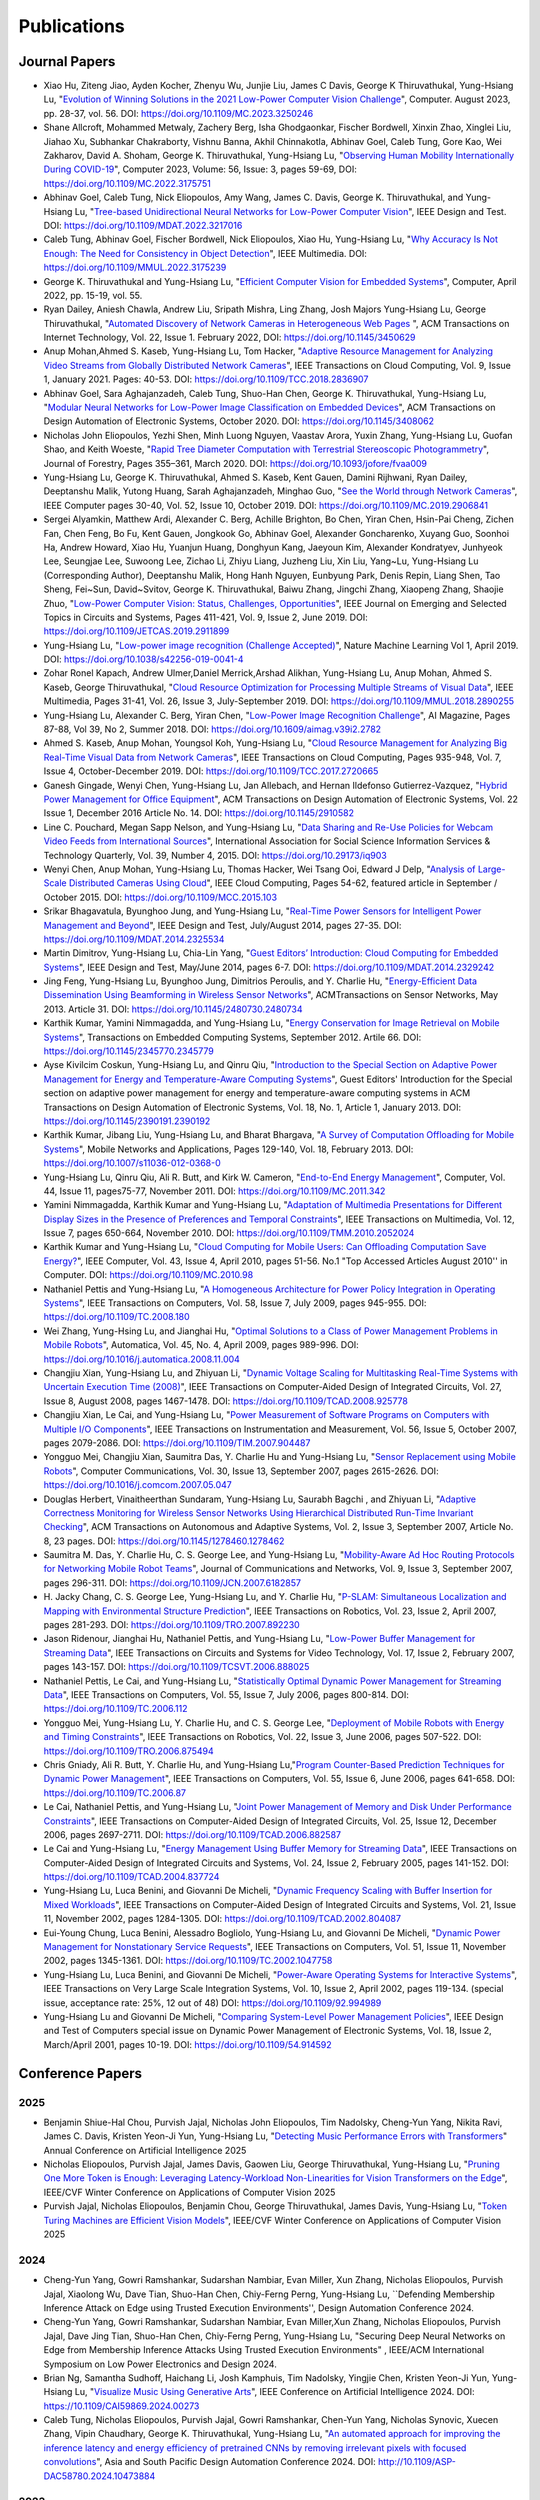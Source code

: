 Publications
============

Journal Papers
--------------

- Xiao Hu, Ziteng Jiao, Ayden Kocher, Zhenyu Wu, Junjie Liu, James C
  Davis, George K Thiruvathukal, Yung-Hsiang Lu, "`Evolution of
  Winning Solutions in the 2021 Low-Power Computer Vision Challenge
  <https://www.computer.org/csdl/magazine/co/2023/08/10206066/1PlcMZdnR72>`_",
  Computer. August 2023, pp. 28-37, vol. 56. DOI:
  https://doi.org/10.1109/MC.2023.3250246

- Shane Allcroft, Mohammed Metwaly, Zachery Berg, Isha Ghodgaonkar,
  Fischer Bordwell, Xinxin Zhao, Xinglei Liu, Jiahao Xu, Subhankar
  Chakraborty, Vishnu Banna, Akhil Chinnakotla, Abhinav Goel, Caleb
  Tung, Gore Kao, Wei Zakharov, David A. Shoham,
  George K. Thiruvathukal, Yung-Hsiang Lu, "`Observing Human Mobility
  Internationally During COVID-19
  <https://ieeexplore.ieee.org/document/10058769>`_", Computer 2023,
  Volume: 56, Issue: 3, pages 59-69, DOI:
  https://doi.org/10.1109/MC.2022.3175751

- Abhinav Goel, Caleb Tung, Nick Eliopoulos, Amy Wang, James C. Davis,
  George K. Thiruvathukal, and Yung-Hsiang Lu, "`Tree-based
  Unidirectional Neural Networks for Low-Power Computer Vision
  <https://ieeexplore.ieee.org/document/9935301>`_", IEEE
  Design and Test. DOI: https://doi.org/10.1109/MDAT.2022.3217016

- Caleb Tung, Abhinav Goel, Fischer Bordwell, Nick Eliopoulos, Xiao
  Hu, Yung-Hsiang Lu, "`Why Accuracy Is Not Enough: The Need for
  Consistency in Object Detection
  <https://ieeexplore.ieee.org/document/9778276>`_", IEEE Multimedia.
  DOI: https://doi.org/10.1109/MMUL.2022.3175239

- George K. Thiruvathukal and Yung-Hsiang Lu, "`Efficient Computer
  Vision for Embedded Systems
  <https://www.computer.org/csdl/magazine/co/2022/04/09755195/1Cubx6Twc5G>`_",
  Computer, April 2022, pp. 15-19, vol. 55.

- Ryan Dailey, Aniesh Chawla, Andrew Liu, Sripath Mishra, Ling Zhang,
  Josh Majors Yung-Hsiang Lu, George Thiruvathukal, "`Automated
  Discovery of Network Cameras in Heterogeneous Web Pages
  <https://dl.acm.org/doi/10.1145/3450629>`_ ", ACM Transactions on
  Internet Technology, Vol. 22, Issue 1. February 2022, DOI:
  https://doi.org/10.1145/3450629

- Anup Mohan,Ahmed S. Kaseb, Yung-Hsiang Lu, Tom Hacker, "`Adaptive
  Resource Management for Analyzing Video Streams from Globally
  Distributed Network Cameras
  <https://ieeexplore.ieee.org/document/8359122>`_", IEEE Transactions
  on Cloud Computing, Vol. 9, Issue 1, January 2021. Pages:
  40-53. DOI: https://doi.org/10.1109/TCC.2018.2836907

- Abhinav Goel, Sara Aghajanzadeh, Caleb Tung, Shuo-Han Chen,
  George K. Thiruvathukal, Yung-Hsiang Lu, "`Modular Neural Networks
  for Low-Power Image Classification on Embedded Devices
  <https://dl.acm.org/doi/abs/10.1145/3408062>`_", ACM Transactions on
  Design Automation of Electronic Systems, October 2020. DOI:
  https://doi.org/10.1145/3408062
    
- Nicholas John Eliopoulos, Yezhi Shen, Minh Luong Nguyen, Vaastav
  Arora, Yuxin Zhang, Yung-Hsiang Lu, Guofan Shao, and Keith Woeste,
  "`Rapid Tree Diameter Computation with Terrestrial Stereoscopic
  Photogrammetry
  <https://academic.oup.com/jof/article-abstract/118/4/355/5811312?redirectedFrom=fulltext>`_",
  Journal of Forestry, Pages 355–361, March 2020. DOI:
  https://doi.org/10.1093/jofore/fvaa009

- Yung-Hsiang Lu, George K. Thiruvathukal, Ahmed S. Kaseb, Kent Gauen,
  Damini Rijhwani, Ryan Dailey, Deeptanshu Malik, Yutong Huang, Sarah
  Aghajanzadeh, Minghao Guo, "`See the World through Network Cameras
  <https://www.computer.org/csdl/magazine/co/2019/10/08848161/1dAq0gqBbP2>`_",
  IEEE Computer pages 30-40, Vol. 52, Issue 10, October 2019. DOI:
  https://doi.org/10.1109/MC.2019.2906841

- Sergei Alyamkin, Matthew Ardi, Alexander C. Berg, Achille Brighton,
  Bo Chen, Yiran Chen, Hsin-Pai Cheng, Zichen Fan, Chen Feng, Bo Fu,
  Kent Gauen, Jongkook Go, Abhinav Goel, Alexander Goncharenko, Xuyang
  Guo, Soonhoi Ha, Andrew Howard, Xiao Hu, Yuanjun Huang, Donghyun
  Kang, Jaeyoun Kim, Alexander Kondratyev, Junhyeok Lee, Seungjae Lee,
  Suwoong Lee, Zichao Li, Zhiyu Liang, Juzheng Liu, Xin Liu, Yang~Lu,
  Yung-Hsiang Lu (Corresponding Author), Deeptanshu Malik, Hong Hanh
  Nguyen, Eunbyung Park, Denis Repin, Liang Shen, Tao Sheng, Fei~Sun,
  David~Svitov, George K. Thiruvathukal, Baiwu Zhang, Jingchi Zhang,
  Xiaopeng Zhang, Shaojie Zhuo, "`Low-Power Computer Vision: Status,
  Challenges, Opportunities
  <https://ieeexplore.ieee.org/document/8693826>`_", IEEE Journal on
  Emerging and Selected Topics in Circuits and Systems, Pages 411-421,
  Vol. 9, Issue 2, June 2019. DOI:
  https://doi.org/10.1109/JETCAS.2019.2911899

- Yung-Hsiang Lu, "`Low-power image recognition (Challenge Accepted)
  <https://www.nature.com/articles/s42256-019-0041-4>`_", Nature
  Machine Learning Vol 1, April 2019. DOI:
  https://doi.org/10.1038/s42256-019-0041-4

- Zohar Ronel Kapach, Andrew Ulmer,Daniel Merrick,Arshad Alikhan,
  Yung-Hsiang Lu, Anup Mohan, Ahmed S. Kaseb, George Thiruvathukal,
  "`Cloud Resource Optimization for Processing Multiple Streams of
  Visual Data <https://ieeexplore.ieee.org/document/8594612>`_", IEEE
  Multimedia, Pages 31-41, Vol. 26, Issue 3, July-September 2019.
  DOI: https://doi.org/10.1109/MMUL.2018.2890255

- Yung-Hsiang Lu, Alexander C. Berg, Yiran Chen, "`Low-Power Image
  Recognition Challenge
  <https://ojs.aaai.org//index.php/aimagazine/article/view/2782>`_",
  AI Magazine, Pages 87-88, Vol 39, No 2, Summer 2018. DOI:
  https://doi.org/10.1609/aimag.v39i2.2782

- Ahmed S. Kaseb, Anup Mohan, Youngsol Koh, Yung-Hsiang Lu, "`Cloud
  Resource Management for Analyzing Big Real-Time Visual Data from
  Network Cameras <https://ieeexplore.ieee.org/document/7959647>`_",
  IEEE Transactions on Cloud Computing, Pages 935-948, Vol. 7, Issue
  4, October-December 2019. DOI:
  https://doi.org/10.1109/TCC.2017.2720665

- Ganesh Gingade, Wenyi Chen, Yung-Hsiang Lu, Jan Allebach, and Hernan
  Ildefonso Gutierrez-Vazquez, "`Hybrid Power Management for Office
  Equipment <https://dl.acm.org/doi/abs/10.1145/2910582>`_", ACM
  Transactions on Design Automation of Electronic Systems, Vol. 22
  Issue 1, December 2016 Article No. 14. DOI: https://doi.org/10.1145/2910582

- Line C. Pouchard, Megan Sapp Nelson, and Yung-Hsiang Lu, "`Data
  Sharing and Re-Use Policies for Webcam Video Feeds from
  International Sources
  <https://iassistquarterly.com/index.php/iassist/article/view/903>`_",
  International Association for Social Science Information Services &
  Technology Quarterly, Vol. 39, Number 4, 2015. DOI:
  https://doi.org/10.29173/iq903

- Wenyi Chen, Anup Mohan, Yung-Hsiang Lu, Thomas Hacker, Wei Tsang
  Ooi, Edward J Delp, "`Analysis of Large-Scale Distributed Cameras
  Using Cloud <https://ieeexplore.ieee.org/document/7331200>`_", IEEE
  Cloud Computing, Pages 54-62, featured article in September / October 2015.
  DOI: https://doi.org/10.1109/MCC.2015.103

- Srikar Bhagavatula, Byunghoo Jung, and Yung-Hsiang Lu, "`Real-Time
  Power Sensors for Intelligent Power Management and Beyond
  <https://ieeexplore.ieee.org/document/6818363>`_", IEEE Design and
  Test, July/August 2014, pages 27-35. DOI:
  https://doi.org/10.1109/MDAT.2014.2325534

- Martin Dimitrov, Yung-Hsiang Lu, Chia-Lin Yang, "`Guest Editors’
  Introduction: Cloud Computing for Embedded Systems
  <https://www.computer.org/csdl/magazine/dt/2014/03/06862957/13rRUIM2VxM>`_",
  IEEE Design and Test, May/June 2014, pages 6-7.  DOI:
  https://doi.org/10.1109/MDAT.2014.2329242
  
- Jing Feng, Yung-Hsiang Lu, Byunghoo Jung, Dimitrios Peroulis,
  and Y. Charlie Hu, "`Energy-Efficient Data Dissemination Using
  Beamforming in Wireless Sensor Networks
  <https://dl.acm.org/doi/10.1145/2480730.2480734>`_", ACMTransactions
  on Sensor Networks, May 2013. Article 31.  DOI:
  https://doi.org/10.1145/2480730.2480734

- Karthik Kumar, Yamini Nimmagadda, and Yung-Hsiang Lu, "`Energy
  Conservation for Image Retrieval on Mobile Systems
  <https://dl.acm.org/doi/10.1145/2345770.2345779>`_", Transactions on
  Embedded Computing Systems, September 2012. Artile 66.  DOI:
  https://doi.org/10.1145/2345770.2345779

- Ayse Kivilcim Coskun, Yung-Hsiang Lu, and Qinru Qiu, "`Introduction
  to the Special Section on Adaptive Power Management for Energy and
  Temperature-Aware Computing Systems
  <https://dl.acm.org/doi/10.1145/2390191.2390192>`_", Guest Editors'
  Introduction for the Special section on adaptive power management
  for energy and temperature-aware computing systems in ACM
  Transactions on Design Automation of Electronic Systems, Vol. 18,
  No.  1, Article 1, January 2013. DOI:
  https://doi.org/10.1145/2390191.2390192
  
- Karthik Kumar, Jibang Liu, Yung-Hsiang Lu, and Bharat Bhargava, "`A
  Survey of Computation Offloading for Mobile Systems
  <https://link.springer.com/article/10.1007/s11036-012-0368-0>`_",
  Mobile Networks and Applications, Pages 129-140, Vol. 18,
  February 2013. DOI: https://doi.org/10.1007/s11036-012-0368-0

- Yung-Hsiang Lu, Qinru Qiu, Ali R. Butt, and Kirk W. Cameron,
  "`End-to-End Energy Management
  <https://ieeexplore.ieee.org/document/6072567>`_", Computer,
  Vol. 44, Issue 11, pages75-77, November 2011. DOI:
  https://doi.org/10.1109/MC.2011.342

- Yamini Nimmagadda, Karthik Kumar and Yung-Hsiang Lu, "`Adaptation of
  Multimedia Presentations for Different Display Sizes in the Presence
  of Preferences and Temporal Constraints
  <https://ieeexplore.ieee.org/document/5482154>`_", IEEE Transactions
  on Multimedia, Vol. 12, Issue 7, pages 650-664, November 2010.
  DOI: https://doi.org/10.1109/TMM.2010.2052024

- Karthik Kumar and Yung-Hsiang Lu, "`Cloud Computing for Mobile
  Users: Can Offloading Computation Save Energy?
  <https://ieeexplore.ieee.org/document/5445167>`_", IEEE Computer,
  Vol. 43, Issue 4, April 2010, pages 51-56.  No.1 "Top Accessed
  Articles August 2010'' in Computer. DOI:
  https://doi.org/10.1109/MC.2010.98

- Nathaniel Pettis and Yung-Hsiang Lu, "`A Homogeneous Architecture
  for Power Policy Integration in Operating Systems
  <https://ieeexplore.ieee.org/document/4633348>`_", IEEE Transactions
  on Computers, Vol. 58, Issue 7, July 2009, pages 945-955.
  DOI: https://doi.org/10.1109/TC.2008.180

- Wei Zhang, Yung-Hsing Lu, and Jianghai Hu, "`Optimal Solutions to a
  Class of Power Management Problems in Mobile Robots
  <https://www.sciencedirect.com/science/article/pii/S0005109808005463>`_",
  Automatica, Vol. 45, No. 4, April 2009, pages
  989-996. DOI: https://doi.org/10.1016/j.automatica.2008.11.004

- Changjiu Xian, Yung-Hsiang Lu, and Zhiyuan Li, "`Dynamic Voltage
  Scaling for Multitasking Real-Time Systems with Uncertain Execution
  Time (2008) <https://ieeexplore.ieee.org/document/4527112>`_", IEEE
  Transactions on Computer-Aided Design of Integrated Circuits,
  Vol. 27, Issue 8, August 2008, pages 1467-1478. DOI:
  https://doi.org/10.1109/TCAD.2008.925778

- Changjiu Xian, Le Cai, and Yung-Hsiang Lu, "`Power Measurement of
  Software Programs on Computers with Multiple I/O Components
  <https://ieeexplore.ieee.org/document/4303453>`_", IEEE Transactions
  on Instrumentation and Measurement, Vol. 56, Issue 5, October 2007,
  pages 2079-2086. DOI: https://doi.org/10.1109/TIM.2007.904487

- Yongguo Mei, Changjiu Xian, Saumitra Das, Y. Charlie Hu and
  Yung-Hsiang Lu, "`Sensor Replacement using Mobile Robots
  <https://www.sciencedirect.com/science/article/pii/S0140366407002460>`_",
  Computer Communications, Vol. 30, Issue 13, September 2007, pages
  2615-2626. DOI: https://doi.org/10.1016/j.comcom.2007.05.047

- Douglas Herbert, Vinaitheerthan Sundaram, Yung-Hsiang Lu, Saurabh
  Bagchi , and Zhiyuan Li, "`Adaptive Correctness Monitoring for
  Wireless Sensor Networks Using Hierarchical Distributed Run-Time
  Invariant Checking
  <https://dl.acm.org/doi/10.1145/1278460.1278462>`_", ACM
  Transactions on Autonomous and Adaptive Systems, Vol. 2, Issue 3,
  September 2007, Article No. 8, 23 pages.  DOI:
  https://doi.org/10.1145/1278460.1278462

- Saumitra M. Das, Y. Charlie Hu, C. S. George Lee, and Yung-Hsiang
  Lu, "`Mobility-Aware Ad Hoc Routing Protocols for Networking Mobile
  Robot Teams <https://ieeexplore.ieee.org/document/6182857>`_",
  Journal of Communications and Networks, Vol. 9, Issue 3, September
  2007, pages 296-311. DOI: https://doi.org/10.1109/JCN.2007.6182857

- H. Jacky Chang, C. S. George Lee, Yung-Hsiang Lu, and Y. Charlie Hu,
  "`P-SLAM: Simultaneous Localization and Mapping with Environmental
  Structure Prediction
  <https://ieeexplore.ieee.org/document/4154821>`_", IEEE Transactions
  on Robotics, Vol. 23, Issue 2, April 2007, pages 281-293.  DOI:
  https://doi.org/10.1109/TRO.2007.892230
     
- Jason Ridenour, Jianghai Hu, Nathaniel Pettis, and Yung-Hsiang Lu,
  "`Low-Power Buffer Management for Streaming Data
  <https://ieeexplore.ieee.org/document/4079663>`_", IEEE Transactions
  on Circuits and Systems for Video Technology, Vol. 17, Issue 2,
  February 2007, pages 143-157. DOI:
  https://doi.org/10.1109/TCSVT.2006.888025

- Nathaniel Pettis, Le Cai, and Yung-Hsiang Lu, "`Statistically
  Optimal Dynamic Power Management for Streaming Data
  <https://ieeexplore.ieee.org/document/1637397>`_", IEEE Transactions
  on Computers, Vol. 55, Issue 7, July 2006, pages 800-814.
  DOI: https://doi.org/10.1109/TC.2006.112

- Yongguo Mei, Yung-Hsiang Lu, Y. Charlie Hu, and C. S. George Lee,
  "`Deployment of Mobile Robots with Energy and Timing Constraints
  <https://ieeexplore.ieee.org/document/1638342>`_", IEEE Transactions
  on Robotics, Vol. 22, Issue 3, June 2006, pages 507-522.  DOI:
  https://doi.org/10.1109/TRO.2006.875494
  
- Chris Gniady, Ali R. Butt, Y. Charlie Hu, and Yung-Hsiang
  Lu,"`Program Counter-Based Prediction Techniques for Dynamic Power
  Management <https://ieeexplore.ieee.org/document/1628954>`_", IEEE
  Transactions on Computers, Vol. 55, Issue 6, June 2006, pages
  641-658. DOI: https://doi.org/10.1109/TC.2006.87

- Le Cai, Nathaniel Pettis, and Yung-Hsiang Lu, "`Joint Power
  Management of Memory and Disk Under Performance Constraints
  <https://ieeexplore.ieee.org/document/4014538>`_", IEEE Transactions
  on Computer-Aided Design of Integrated Circuits, Vol. 25, Issue 12,
  December 2006, pages 2697-2711. DOI:
  https://doi.org/10.1109/TCAD.2006.882587

- Le Cai and Yung-Hsiang Lu, "`Energy Management Using Buffer Memory
  for Streaming Data
  <https://ieeexplore.ieee.org/document/1386373>`_", IEEE Transactions
  on Computer-Aided Design of Integrated Circuits and Systems,
  Vol. 24, Issue 2, February 2005, pages 141-152. DOI:
  https://doi.org/10.1109/TCAD.2004.837724

- Yung-Hsiang Lu, Luca Benini, and Giovanni De Micheli, "`Dynamic
  Frequency Scaling with Buffer Insertion for Mixed Workloads
  <https://ieeexplore.ieee.org/document/1047048>`_", IEEE Transactions
  on Computer-Aided Design of Integrated Circuits and Systems,
  Vol. 21, Issue 11, November 2002, pages 1284-1305.  DOI:
  https://doi.org/10.1109/TCAD.2002.804087

- Eui-Young Chung, Luca Benini, Alessadro Bogliolo, Yung-Hsiang Lu,
  and Giovanni De Micheli, "`Dynamic Power Management for
  Nonstationary Service Requests
  <https://ieeexplore.ieee.org/document/1047758>`_", IEEE Transactions
  on Computers, Vol. 51, Issue 11, November 2002, pages 1345-1361.
  DOI: https://doi.org/10.1109/TC.2002.1047758

- Yung-Hsiang Lu, Luca Benini, and Giovanni De Micheli, "`Power-Aware
  Operating Systems for Interactive Systems
  <https://ieeexplore.ieee.org/document/994989>`_", IEEE Transactions
  on Very Large Scale Integration Systems, Vol. 10, Issue 2, April
  2002, pages 119-134. (special issue, acceptance rate: 25%, 12 out
  of 48) DOI: https://doi.org/10.1109/92.994989

- Yung-Hsiang Lu and Giovanni De Micheli, "`Comparing System-Level
  Power Management Policies
  <https://ieeexplore.ieee.org/document/914592>`_", IEEE Design and
  Test of Computers special issue on Dynamic Power Management of
  Electronic Systems, Vol. 18, Issue 2, March/April 2001, pages 10-19.
  DOI: https://doi.org/10.1109/54.914592


Conference Papers
-----------------

2025
^^^^

- Benjamin Shiue-Hal Chou, Purvish Jajal, Nicholas John Eliopoulos,
  Tim Nadolsky, Cheng-Yun Yang, Nikita Ravi, James C. Davis, Kristen
  Yeon-Ji Yun, Yung-Hsiang Lu, "`Detecting Music Performance Errors
  with Transformers
  <https://ojs.aaai.org/index.php/AAAI/article/view/34539/36694>`_"
  Annual Conference on Artificial Intelligence 2025

- Nicholas Eliopoulos, Purvish Jajal, James Davis, Gaowen Liu, George
  Thiruvathukal, Yung-Hsiang Lu, "`Pruning One More Token is Enough:
  Leveraging Latency-Workload Non-Linearities for Vision Transformers
  on the Edge
  <https://openaccess.thecvf.com/content/WACV2025/papers/Eliopoulos_Pruning_One_More_Token_is_Enough_Leveraging_Latency-Workload_Non-Linearities_for_WACV_2025_paper.pdf>`_",
  IEEE/CVF Winter Conference on Applications of Computer Vision 2025

- Purvish Jajal, Nicholas Eliopoulos, Benjamin Chou, George
  Thiruvathukal, James Davis, Yung-Hsiang Lu, "`Token Turing Machines
  are Efficient Vision Models
  <https://openaccess.thecvf.com/content/WACV2025/html/Jajal_Token_Turing_Machines_are_Efficient_Vision_Models_WACV_2025_paper.html>`_",
  IEEE/CVF Winter Conference on Applications of Computer Vision 2025

2024
^^^^

- Cheng-Yun Yang, Gowri Ramshankar, Sudarshan Nambiar, Evan Miller,
  Xun Zhang, Nicholas Eliopoulos, Purvish Jajal, Xiaolong Wu, Dave
  Tian, Shuo-Han Chen, Chiy-Ferng Perng, Yung-Hsiang Lu, ``Defending
  Membership Inference Attack on Edge using Trusted Execution
  Environments'', Design Automation Conference 2024.
  
- Cheng-Yun Yang, Gowri Ramshankar, Sudarshan Nambiar, Evan Miller,Xun
  Zhang, Nicholas Eliopoulos, Purvish Jajal, Dave Jing Tian, Shuo-Han
  Chen, Chiy-Ferng Perng, Yung-Hsiang Lu, "Securing Deep Neural
  Networks on Edge from Membership Inference Attacks Using Trusted
  Execution Environments" , IEEE/ACM International Symposium on Low
  Power Electronics and Design 2024.

- Brian Ng, Samantha Sudhoff, Haichang Li, Josh Kamphuis, Tim
  Nadolsky, Yingjie Chen, Kristen Yeon-Ji Yun, Yung-Hsiang Lu, "`Visualize
  Music Using Generative Arts
  <https://ieeexplore.ieee.org/document/10605337>`_", IEEE Conference
  on Artificial Intelligence 2024. DOI:
  https://10.1109/CAI59869.2024.00273

- Caleb Tung, Nicholas Eliopoulos, Purvish Jajal, Gowri Ramshankar,
  Chen-Yun Yang, Nicholas Synovic, Xuecen Zhang, Vipin Chaudhary,
  George K. Thiruvathukal, Yung-Hsiang Lu, "`An automated approach for
  improving the inference latency and energy efficiency of pretrained
  CNNs by removing irrelevant pixels with focused convolutions
  <https://ieeexplore.ieee.org/document/10473884>`_", Asia and South
  Pacific Design Automation Conference 2024. DOI:
  http://10.1109/ASP-DAC58780.2024.10473884

2023
^^^^

- Nick John Eliopoulos, Yung-Hsiang Lu, "`Lightning Talk 6: Bringing Together Foundation Models and Edge Devices <https://ieeexplore.ieee.org/document/10247694>`_",  
  ACM/IEEE Design Automation Conference 2023. DOI: https://doi.org/10.1109/DAC56929.2023.10247694


2022
^^^^

- Abhinav Goel, Caleb Tung, Nick Eliopoulos, Xiao Hu, George
  Thiruvathukal, James Davis, Yung-Hsiang Lu, "`Directed Acyclic
  Graph-based Neural Networks for Tunable Low-Power Computer Vision
  <https://dl.acm.org/doi/10.1145/3531437.3539723>`_", ACM/IEEE
  International Symposium on Low Power Electronics and Design
  2022. DOI: https://doi.org/10.1145/3531437.3539723

- Caleb Tung, Abhinav Goel, Xiao Hu, Emmanuel Amobi, George
  Thiruvathukal, Vipin Chaudhary, Yung-Hsiang Lu, "`Irrelevant Pixels
  are Everywhere: Find and Exclude Them for More Efficient Computer
  Vision <https://ieeexplore.ieee.org/document/9870012>`_", Artificial
  Intelligence Circuits and Systems 2022.
  DOI: https://doi.org/10.1109/AICAS54282.2022.9870012

- Abhinav Goel, Caleb Tung, Xiao Hu, George Thiruvathukal, James
  Davis, Yung-Hsiang Lu, "`Efficient Computer Vision on Edge Devices
  with Pipeline-Parallel Hierarchical Neural Networks
  <https://dl.acm.org/doi/10.1109/ASP-DAC52403.2022.9712574>`_", Asia
  and South Pacific Design Automation Conference 2022. DOI:
  https://doi.org/10.1109/ASP-DAC52403.2022.9712574


2021
^^^^
- Abhinav Goel, Caleb Tung, Xiao Hu, Haobo Wang, James Davis, George
  Thiruvathukal and Yung-Hsiang Lu, "`Low-Power Multi-Camera Object
  Re-Identification using Hierarchical Neural
  Networks <https://dl.acm.org/doi/10.1109/ISLPED52811.2021.9502480>`_",
  ACM/IEEE International Symposium on Low Power Electronics and Design
  2021. DOI: https://doi.org/10.1109/ISLPED52811.2021.9502480

2020
^^^^

- Aditya Chakraborty, Akshay Pawar, Hojoung Jang, Shunqiao Huang,
  Sripath Mishra, Shuo-Han Chen, Yuan-Hao Chang,
  George K. Thiruvathukal, Yung-Hsiang Lu, "`A Real-Time Feature
  Indexing System on Live Video Streams
  <https://ieeexplore.ieee.org/document/9202837>`_", IEEE Annual
  Computers, Software, and Applications Conference
  (COMPSAC) 2020. DOI: https://doi.org/10.1109/COMPSAC48688.2020.00016


- Sara Aghajanzadeh, Roopasree Naidu, Shuo-Han Chen, Caleb Tung,
  Abhinav Goel, Yung-Hsiang Lu, George Thiruvathukal, "`Camera
  Placement Meeting Restrictions Of Computer Vision
  <https://ieeexplore.ieee.org/document/9190851>`_", IEEE
  International Conference on Image Processing 2020. DOI:
  https://doi.org/10.1109/ICIP40778.2020.9190851

- Abhinav Goel, Caleb Tung, Yung-Hsiang Lu, George K. Thiruvathukal,
  "`A Survey of Methods for Low-Power Deep Learning and Computer
  Vision <https://ieeexplore.ieee.org/document/9221198>`_", IEEE World
  Forum on Internet of Things (WF-IoT) 2020. DOI:
  https://doi.org/10.1109/WF-IoT48130.2020.9221198

- Abhinav Goel, Caleb Tung, Sara Aghajanzadeh, Isha Ghodgaonkar,
  Shreya Ghosh, George K. Thiruvathukal, Yung-Hsiang Lu, "`Low-Power
  Object Counting with Hierarchical Neural Networks
  <https://dl.acm.org/doi/10.1145/3370748.3406569>`_", ACM/IEEE
  International Symposium on Low Power Electronics and Design 2020.
  Pages 163-168. DOI: https://doi.org/10.1145/3370748.3406569

- Xiao Hu, Haobo Wang, Anirudh Vegesana, Gore Kao, Somesh Dube,Kaiwen
  Yu, Shuo-han Chen, Yung-Hsiang Lu, Ming Yin. "`Crowdsourcing
  Detection of Sampling Biases in Image Datasets
  <https://dl.acm.org/doi/fullHtml/10.1145/3366423.3380063>`_". The
  Web Conference 2020. Pages 2955-2961.  DOI:
  https://doi.org/10.1145/3366423.3380063


2019
^^^^
- Matthew Ardi, Alexander C Berg, Bo Chen, Yen-Kuang Chen, Yiran Chen,
  Donghyun Kang, Junhyeok Lee, Seungjae Lee, Yang Lu, Yung-Hsiang Lu,
  Fei Sun, "`Special Session: 2018 Low-Power Image Recognition
  Challenge and Beyond
  <https://ieeexplore.ieee.org/document/8771606>`_", IEEE
  International Conference on Artificial Intelligence Circuits and
  Systems 2019. DOI: https://doi.org/10.1109/AICAS.2019.8771606

- Xiao Hu, Haobo Wang, Somesh Dube, Anirudh Vegesana, Kaiwen Yu,
  Yung-Hsiang Lu, Ming Yin, "`Discovering Biases in Image Datasets
  with the Crowd
  <https://www.humancomputation.com/2019/papers.html#wip>`_. AAAI
  Conference on Human Computation and Crowdsourcing 2019 (Work in
  progress track)
  
- Caleb Tung, Matthew R. Kelleher, Ryan J. Schlueter, Binhan Xu,
  Yung-Hsiang Lu, George K. Thiruvathukal, Yen-Kuang Chen, Yang Lu,
  "`Large-Scale Object Detection of Images from Network Cameras in
  Variable Ambient Lighting Conditions
  <https://ieeexplore.ieee.org/document/8695375>`_", IEEE
  International Conference on Multimedia Information Processing and
  Retrieval 2019. DOI: https://doi.org/10.1109/MIPR.2019.00080

- Sergei Alyamkin, Matthew Ardi, Achille Brighton, Alexander C. Berg,
  Yiran Chen, Hsin-Pai Cheng, Bo Chen, Zichen Fan, Chen Feng, Bo Fu,
  Kent Gauen, Jongkook Go, Alexander Goncharenko, Xuyang Guo, Hong
  Hanh Nguyen, Andrew Howard, Yuanjun Huang, Donghyun Kang, Jaeyoun
  Kim, Alexander Kondratyev, Seungjae Lee, Suwoong Lee, Junhyeok Lee,
  Zhiyu Liang, Xin Liu, Juzheng Liu, Zichao Li, Yang Lu, Yung-Hsiang
  Lu, Deeptanshu Malik, Eunbyung Park, Denis Repin, Tao Sheng, Liang
  Shen, Fei Sun, David Svitov, George K. Thiruvathukal, Baiwu Zhang,
  Jingchi Zhang, Xiaopeng Zhang, Shaojie Zhuo, "`2018 Low-Power Image
  Recognition Challenge (2018) <https://arxiv.org/abs/1810.01732>`_",
  arXiv:1810.01732


2018
^^^^

- Chittayong Surakitbanharn, Calvin Yau, Guizhen Wang, Aniesh Chawla,
  Yinuo Pan, Zhaoya Sun, Sam Yellin, David Ebert, Yung-Hsiang Lu,
  George K. Thiruvathukal, "`Cross-referencing social media and public
  surveillance camera data for disaster response
  <https://ieeexplore.ieee.org/document/8574200>`_", IEEE Symposium on
  Technologies for Homeland Security 2018. DOI:
  https://doi.org/10.1109/THS.2018.8574200

- Ahmed S. Kaseb, Bo Fu, Anup Mohan, Yung-Hsiang Lu, Amy Reibman,
  George K. Thiruvathukal, "`Analyzing Real-Time Multimedia Content
  From Network Cameras Using CPUs and GPUs in the Cloud
  <https://ieeexplore.ieee.org/document/8396976>`_", IEEE
  International Conference on Multimedia Information Processing and
  Retrieval 2018. DOI: https://doi.org/10.1109/MIPR.2018.00020

- Anup Mohan, Ahmed S. Kaseb, Kent W. Gauen, Yung-Hsiang Lu,
  Amy R. Reibman, and Thomas J. Hacker, "`Determining the Necessary
  Frame Rate of Video Data for Object Tracking under Accuracy and Cost
  Constraints <https://ieeexplore.ieee.org/document/8397037>`_", IEEE
  International Conference on Multimedia Information Processing and
  Retrieval 2018. DOI: https://doi.org/10.1109/MIPR.2018.00081

- Samira Pouyanfar, Yudong Tao, Anup Mohan, Haiman Tian,
  Ahmed S. Kaseb, Kent Gauen Ryan Dailey, Sarah Aghajanzadeh,
  Yung-Hsiang Lu, Shu-Ching Chen, Mei-Ling Shyu, "`Dynamic Sampling in
  Convolutional Neural Networks for Imbalanced Data Classification
  <https://ieeexplore.ieee.org/document/8396983>`_", IEEE Conference on
  Multimedia Information Processing and Retrieval 2018.
  DOI: https://doi.org/10.1109/MIPR.2018.00027

- Kent Gauen, Ryan Dailey, Yung-Hsiang Lu, Eunbyung Park, Wei Liu,
  Alexander C. Berg, Yiran Chen, "`Three years of low-power image
  recognition challenge: Introduction to special session
  <https://ieeexplore.ieee.org/document/8342099>`_", Design,
  Automation & Test in Europe Conference & Exhibition (DATE) 2018.
  DOI: https://doi.org/10.23919/DATE.2018.8342099

2017
^^^^

- Kent Gauen, Rohit Rangan, Anup Mohan, Yung-Hsiang Lu Wei Liu,
  Alexander C. Berg,"`Low-Power Image Recognition Challenge (2017)
  <https://ieeexplore.ieee.org/document/7858303>`_", Asia and South
  Pacific Design Automation Conference 2017. Pages: 99-104. DOI:
  https://doi.org/10.1109/ASPDAC.2017.7858303
  
- Yung-Hsiang Lu, Andrea Cavallaro, Catherine Crump, Gerald Friedland,
  Keith Winstein, "`Panel: Privacy Protection in Online Multimedia
  <https://dl.acm.org/doi/abs/10.1145/3123266.3133335>`_", ACM
  Multimedia 2017. Pages: 457–459. DOI:
  https://doi.org/10.1145/3123266.3133335

- Kent Gauen, Ryan Dailey, John Laiman, Yuxiang Zi, Nirmal Asokan,
  Yung-Hsiang Lu, George Thiruvathukal, Mei-Ling Shyu, Shu-Ching Chen,
  "`Comparison of Visual Datasets for Machine Learning
  <https://ieeexplore.ieee.org/document/8102956>`_" IEEE International
  Conference on Information Reuse 2017. Pages: 346-355. DOI:
  https://doi.org/10.1109/IRI.2017.59

- Bo Fu, Anup Mohan, Yifan Li, Sanghyun Cho, Kent Gauen, Yung-Hsiang
  Lu, "`Parallel Video Processing using Embedded Computers
  <https://ieeexplore.ieee.org/document/8308597>`_", IEEE Global
  Conference on Signal and Information Processing 2017. Pages: 26-30.
  DOI: https://doi.org/10.1109/GlobalSIP.2017.8308597

- Ryan Dailey, Ahmed S Kaseb, Chandler Brown, Sam Jenkins, Sam Yellin,
  Fengjian Pan, Yung-Hsiang Lu, "`Creating the World's Largest
  Real-Time Camera Network
  <https://www.ingentaconnect.com/content/ist/ei/2017/00002017/00000010/art00002>`_",
  Imaging and Multimedia Analytics in a Web and Mobile
  World 2017. Pages: 5-12.  DOI:
  https://doi.org/10.2352/ISSN.2470-1173.2017.10.IMAWM-160
  
- Anup Mohan, Kent Gauen, Yung-Hsiang Lu, Wei Wayne Li, Xuemin Chen,
  "`Internet of Video Things in 2030: a World with Many Cameras
  <https://ieeexplore.ieee.org/document/8050296>`_", IEEE
  International Symposium of Circuits and Systems 2017.  DOI:
  https://doi.org/10.1109/ISCAS.2017.8050296

- Tian Qiu, Mengshi Feng, Sitian Lu, Zhuofan Li, Yudi Wu,
  Carla B. Zoltowski, and Dr. Yung-Hsiang Lu, "`Online Programming
  System for Code Analysis and Activity Tracking
  <https://peer.asee.org/online-programming-system-for-code-analysis-and-activity-tracking>`_",
  American Society for Engineering Education Annual Conference 2017.
  DOI: https://doi.org/10.18260/1-2--28722

- Behnaam Aazhang, Randal T. Abler, Jan P. Allebach, L. Franklin Bost,
  Joseph R. Cavallaro Rice, Edwin K. P. Chong, Edward J. Coyle,
  Jocelyn B. S. Cullers, Sonya M. Dennis, Yingfei Dong,
  Prasad N. Enjeti, Afroditi V. Filippas, Jeffrey E. Froyd, David
  Garmire, Jay George, Brian E. Gilchrist, Gail S. Hohner,
  William L. Hughes, Amos Johnson, Charles Kim, Hale Kim,
  Robert H. Klenke, Magdalini Z. Lagoudas, Donna C. Llewellyn,
  Yung-Hsiang Lu, Kevin James Lybarger, Stephen Marshall P.E., Subra
  Muralidharan, Aaron T. Ohta, Francisco Raul Ortega, Eve A. Riskin,
  David M. Rizzo, Candace Renee Ryder, Wayne A. Shiroma,
  Thomas J. Siller, J. Sonnenberg-Klein, Seyed Masoud Sadjadi, Scott
  Munro Strachan, Mohsen Taheri, Gary L. Woods, Carla B. Zoltowski,
  Brian C. Fabien, Phiilp Johnson, Robert Collins, Paul Murray,
  "`Vertically Integrated Projects (VIP) Programs: Multidisciplinary
  Projects with Homes in Any Discipline
  <https://peer.asee.org/vertically-integrated-projects-vip-programs-at-international-institutions-multidisciplinary-projects-with-homes-in-any-discipline>`_",
  American Society for Engineering Education Annual Conference 2017.

2016
^^^^
- Anup Mohan, Ahmed S. Kaseb, Yung-Hsiang Lu, Thomas J. Hacker,
  "`Location Based Cloud Resource Management for Analyzing Real-Time
  Video from Globally Distributed Network Cameras
  <https://ieeexplore.ieee.org/document/7830681>`_", IEEE
  International Conference on Cloud Computing Technology and Science
  (CloudCom) 2016. Pages: 176-183.  DOI:
  https://doi.org/10.1109/CloudCom.2016.0040

- Saurav Nanda Thomas J Hacker Yung-Hsiang Lu, "`Predictive Model for
  Dynamically Provisioning Resources in Multi-Tier Web Applications
  <https://ieeexplore.ieee.org/document/7830700>`_", IEEE
  International Conference on Cloud Computing Technology and Science
  (CloudCom) 2016. Pages: 326-335. DOI:
  https://doi.org/10.1109/CloudCom.2016.0059

- Youngsol Koh, Anup Mohan, Guizhen Wang, Hanye Xu, Abish Malik,
  Yung-Hsiang Lu, and David S. Ebert, "`Improve Safety using Public
  Network Cameras <https://ieeexplore.ieee.org/document/7568911>`_,
  IEEE Symposium on Technologies for Homeland Security 2016.  DOI:
  https://doi.org/10.1109/THS.2016.7568911

- Yung-Hsiang Lu, Milind Kulkarni, and Xiaojin Zhu, "`Programming
  Language Support for Analyzing Non-Persistent Data
  <https://ieeexplore.ieee.org/document/7568895>`_ IEEE Symposium on
  Technologies for Homeland Security 2016.  DOI:
  https://doi.org/10.1109/THS.2016.7568895

- Youngsol Koh and Yung-Hsiang Lu, "`Large-scale Image Processing
  using Amazon EC2 Spot Instances
  <https://www.ingentaconnect.com/content/ist/ei/2016/00002016/00000013/art00030>`_",
  IS&T International Symposium on Electronic Imaging in the Image
  Quality and System Performance Conference 2016. DOI:
  https://doi.org/10.2352/ISSN.2470-1173.2016.13.IQSP-226

- Yung-Hsiang Lu, Thomas Hacker, Carla B. Zoltowski, Jan P Allebach,
  "`Cross-Cohort Research Experience for Project Management and
  Leadership Development
  <https://peer.asee.org/cross-cohort-research-experience-for-project-management-and-leadership-development>`_",
  American Society for Engineering Education Annual Conference 2016.
  DOI: https://doi.org/10.18260/p.26604
  
- Jinyi Zhang, Fengjian Pan, Mrigank S Jha, Pranav Marla, Kee Wook
  Lee, David B Nelson, Yung-Hsiang Lu, "`A System for Analysis of Code
  on Cloud as An Educational Service to Students
  <https://peer.asee.org/a-system-for-analysis-of-code-on-cloud-as-an-educational-service-to-students>`_",
  American Society for Engineering Education Annual Conference 2016.
  DOI: https://doi.org/10.18260/p.26456


2015
^^^^
- Line C Pouchard, Megan Sapp Nelson, Yung-Hsiang Lu, "`Comparing
  policies for open data from publicly accessible international
  sources
  <https://iassistdata.org/conferences/archive/2015-minneapolis/>`_",
  Annual Conference International Association for Social Science
  Information Services & Technology 2015. DOI:
  https://doi.org/10.5281/zenodo.3777114
  
- Wei-Tsung Su, Yung-Hsiang Lu, and Ahmed S. Kaseb, "`Harvest the
  Information from Multimedia Big Data in Global Camera Networks
  <https://ieeexplore.ieee.org/document/7153875>`_", IEEE
  International Conference on Multimedia Big Data 2015. Pages:
  184-191.  DOI: https://doi.org/10.1109/BigMM.2015.55

- Ahmed S. Kaseb, Everett Berry, Erik Rozolis, Kyle McNulty, Seth
  Bontrager, Youngsol Koh, Yung-Hsiang Lu, Edward J. Delp, "`An
  interactive web-based system for large-scale analysis of distributed
  cameras
  <https://spie.org/Publications/Proceedings/Paper/10.1117/12.2080371>`_",
  Imaging and Multimedia Analytics in a Web and Mobile World 2015.
  DOI: https://doi.org/10.1117/12.2080371

- Ahmed S. Kaseb, Wenyi Chen, Ganesh Gingade, Yung-Hsiang Lu,
  "`Worldview and route planning using live public cameras
  <https://spie.org/Publications/Proceedings/Paper/10.1117/12.2077729>`_",
  Imaging and Multimedia Analytics in a Web and Mobile World 2015.
  DOI: https://doi.org/10.1117/12.2077729

- Thitiporn Pramoun, Jeehyun Choe, He Li, Qingshuang Chen, humrongrat
  Amornraksa, Yung-Hsiang Lu, Edward J. Delp III, "`Webcam
  classification using simple features
  <https://www.spiedigitallibrary.org/conference-proceedings-of-spie/9401/94010G/Webcam-classification-using-simple-features/10.1117/12.2083417.short>`_",
  Computational Imaging 2015.  DOI: https://doi.org/10.1117/12.2083417

- Ahmed S. Kaseb, Anup Mohan and Yung-Hsiang Lu, "`Cloud Resource
  Management for Image and Video Analysis of Big Data from Network
  Cameras <https://dl.acm.org/doi/10.1109/CCBD.2015.8>`_",
  International Conference on Cloud Computing and Big Data
  2015. Pages: 287-294. (best paper award) DOI:
  https://doi.org/10.1109/CCBD.2015.8

- Everett Berry, Yung-Hsiang Lu, and Wei-Tsung Su, "`Using Global
  Camera Networks to Create Multimedia Content
  <https://ieeexplore.ieee.org/document/7450557>`_", International
  Conference on Cloud Computing and Big Data 2015. Pages: 231-234.
  DOI: https://doi.org/10.1109/CCBD.2015.21
  
- Wenyi Chen, Yung-Hsiang Lu and Thomas Hacker, "`Adaptive Cloud
  Resource Allocation for Analysing Many Video Streams
  <https://ieeexplore.ieee.org/document/7396133>`_", IEEE
  International Conference on Cloud Computing Technology and Science
  (CloudCom) 2015. Pages: 17-24. DOI: https://doi.org/10.1109/CloudCom.2015.79

- Joanna Batstone, Touradj Ebrahimi, Tiejun Huang, Yung-Hsiang Lu, and
  Yonggang Wen, "`Opportunities and Challenges of Global Network
  Cameras <https://dl.acm.org/doi/10.1145/2733373.2806282>`_", Panel
  in ACM Multimedia 2015. Pages: 47-48. DOI:
  https://doi.org/10.1145/2733373.2806282
  
- Ahmed S. Kaseb, Youngsol Koh, Everett Berry, Kyle
  McNulty,Yung-Hsiang Lu, Edward J. Delp, "`Multimedia Content
  Creation using Global Network Cameras: The Making of CAM2
  <https://ieeexplore.ieee.org/document/7416927>`_", IEEE Global
  Conference on Signal and Information Processing 2015 (invited
  paper).  Pages: 15-18. DOI:
  https://doi.org/10.1109/GlobalSIP.2015.7416927

- S. M. Iftekharul Alam, Sonia Fahmy, and Yung-Hsiang Lu, "`LiTMaS:
  Live road Traffic Maps for Smartphones
  <https://ieeexplore.ieee.org/document/7158217>`_", IEEE WoWMoM
  Workshop on Video Everywhere 2015. DOI:
  https://doi.org/10.1109/WoWMoM.2015.7158217
  
- Wei-Tsung Su, Kyle McNulty, and Yung-Hsiang Lu, "`Teaching
  Large-Scale Image Processing over Worldwide Network Cameras
  <https://ieeexplore.ieee.org/document/7251971>`_", IEEE
  International Conference on Digital Signal Processing 2015. Pages:
  726-729.  DOI: https://doi.org/10.1109/ICDSP.2015.7251971

- Yung-Hsiang Lu, Alan M. Kadin, Alexander C. Berg, Thomas M. Conte,
  Erik P. DeBenedictis, Rachit Garg, Ganesh Gingade, Bichlien Hoang,
  Yongzhen Huang, Boxun Li, Jingyu Liu, Wei Liu, Huizi Mao, Junran
  Peng, Tianqi Tang, Elie K. Track, Jingqiu Wang, Tao Wang, Yu Wang,
  Jun Yao, "`Rebooting Computing and Low-Power Image Recognition
  Challenge <https://ieeexplore.ieee.org/document/7372672>`_",
  International Conference on Computer Aided Design 2015 (invited
  paper in a special session). Pages: 927-932.  DOI:
  https://doi.org/10.1109/ICCAD.2015.7372672

- Milind Kulkarni and Yung-Hsiang Lu, "`Beyond Big Data-Rethinking
  Programming Languages for Non-Persistent Data
  <https://ieeexplore.ieee.org/document/7450559>`_", International
  Conference on Cloud Computing and Big Data 2015. Pages: 245-251.
  DOI: https://doi.org/10.1109/CCBD.2015.16

2014
^^^^
  
- Ahmed S. Kaseb, Everett Berry, Youngsol Koh, Anup Mohan, Wenyi Chen,
  He Li, Yung-Hsiang Lu, and Edward J. Delp, "`A System for
  Large-Scale Analysis of Distributed Cameras
  <https://ieeexplore.ieee.org/document/7032135>`_", IEEE Global
  Conference on Signal and Information Processing 2014. Pages:
  340-344.  DOI: https://doi.org/10.1109/GlobalSIP.2014.7032135

- Thomas J. Hacker, Yung-Hsiang Lu, "`An Instructional Cloud-Based
  Testbed for Image and Video Analytics
  <https://ieeexplore.ieee.org/document/7037774>`_", the Emerging
  Issues in Cloud Workshop of CloudCom 2014. Pages: 859-862.  DOI:
  https://doi.org/10.1109/CloudCom.2014.61

- Jeehyun Choe, Thitiporn Pramoun, Thumrongrat Amornraksa, Yung-Hsiang
  Lu, and Edward J. Delp, "`Image-Based Geographical Location
  Estimation Using Web Cameras
  <https://ieeexplore.ieee.org/document/6806032>`_", Southwest
  Symposium on Image Analysis and Interpretation 2014. Pages: 73-76.
  DOI: https://doi.org/10.1109/SSIAI.2014.6806032

2013
^^^^

- Cordelia Brown, Yung-Hsiang Lu, and Samuel Midkiff, "`Introducing
  Parallel Programming in Undergraduate Curriculum
  <https://tcpp.cs.gsu.edu/curriculum/?q=EduPar-13_Proceedings>`_",
  NSF/TCPP Workshop on Parallel and Distributed Computing
  Education 2013.

2012
^^^^

- Yang Ge, Yukan Zhang, Qinru Qiu, and Yung-Hsiang Lu, "`A Game
  Theoretic Resource Allocation for Overall Energy Minimization in
  Mobile Cloud Computing System
  <https://dl.acm.org/doi/10.1145/2333660.2333724>`_", International
  Symposium on Low Power Electronics and Design 2012. Pages: 279-284.
  DOI: https://doi.org/10.1145/2333660.2333724

2011
^^^^
- Cordelia Brown and Yung-Hsiang Lu, "`Teaming in an Engineering
  Programming Course
  <https://peer.asee.org/teaming-in-an-engineering-programming-course>`_",
  American Society for Engineering Education Annual Conference 2011.
  DOI: https://doi.org/10.18260/1-2--18561

- Man Wang, Zhiyuan Li, Feng Li, Xiaobing Feng, Saurabh Bagchi, and
  Yung-Hsiang Lu, "`Dependence-Based Multi-Level Tracing and Replay
  for Wireless Sensor Networks Debugging
  <https://dl.acm.org/doi/10.1145/1967677.1967691>`_", SIGPLAN/SIGBED
  Conference on Languages, Compilers and Tools for Embedded
  Systems 2011. Pages: 91-100.  DOI:
  https://doi.org/10.1145/1967677.1967691

- Serkan Sayilir, Yung-Hsiang Lu, Dimitrios Peroulis, Y. Charlie Hu,
  and Byunghoo Jung, "`Collaborative Beamforming in Wireless Sensor
  Networks <https://ieeexplore.ieee.org/document/6190208>`_", Asilomar
  Conference on Signals, Systems, and Computers 2011. Pages:
  1211-1215.  DOI: https://doi.org/10.1109/ACSSC.2011.6190208

- Karthik Kumar, Kshitij Doshi, Martin Dimitrov, and Yung-Hsiang Lu,
  "`Memory Energy Management in an Enterprise Decision Support System
  <https://dl.acm.org/doi/10.5555/2016802.2016864>`_", International
  Symposium on Low Power Electronics and Design 2011. Pages: 277-282.
  DOI: https://doi.org/10.1109/ISLPED.2011.5993649

- Karthik Kumar, Jing Feng, Yamini Nimmagadda, and Yung-Hsiang Lu,
  "`Resource Allocation for Real-Time Tasks using Cloud Computing
  <https://ieeexplore.ieee.org/document/6006077>`_", IEEE Workshop on
  Grid and P2P Systems and Applications, International Conference on
  Computer Communications and Networks 2011. DOI:
  https://doi.org/10.1109/ICCCN.2011.6006077

2010
^^^^

- Jibang Liu and Yung-Hsiang Lu, "`Energy Savings in
  Privacy-Preserving Computation Offloading with Protection by
  Homomorphic Encryption
  <https://dl.acm.org/doi/abs/10.5555/1924920.1924925>`_",
  International Conference on Power aware computing and systems 2010.

- Jibang Liu, Karthik Kumar, and Yung-Hsiang Lu, "`Tradeoff between
  Energy Savings and Privacy Protection in Computation Offloading
  <https://dl.acm.org/doi/10.1145/1840845.1840887>`_", International
  Symposium on Low Power Electronics and Design 2010 (poster), pages
  213-218. DOI: https://doi.org/10.1145/1840845.1840887

- Jing Feng, Serkan Sayilir, Che-Wei Chang, Yung-Hsiang Lu, Byunghoo
  Jung, Dimitrios Peroulis, Y. Charlie Hu, "`Energy-Efficient
  Transmission for Beamforming in Wireless Sensor Networks
  <https://ieeexplore.ieee.org/document/5508256>`_", IEEE
  Communications Society Conference on Sensor, Mesh and Ad Hoc
  Communications and Networks 2010. DOI:
  https://doi.org/10.1109/SECON.2010.5508256

- Jing Feng, Yamini Nimmagadda, Yung-Hsiang Lu, Byunghoo Jung,
  Dimitrios Peroulis, Y. Charlie Hu, "`Analysis of Energy Consumption
  on Data Sharing in Beamforming for Wireless Sensor Networks
  <https://ieeexplore.ieee.org/document/5560150>`_", International
  Conference on Computer Communications and Networks 2010.  DOI:
  https://doi.org/10.1109/ICCCN.2010.5560150

- Yamini Nimmagadda, Karthik Kumar, Yung-Hsiang Lu, and C. S. George
  Lee, "`Real-time Moving Object Recognition and Tracking Using
  Computation Offloading
  <https://ieeexplore.ieee.org/document/5650303>`_", IEEE/RSJ
  International Conference on Intelligent Robots and Systems 2010.
  Pages: 2449-2455. DOI: https://doi.org/10.1109/IROS.2010.5650303

- Serkan Sayilir, Yung-Hsiang Lu, Dimitrios Peroulis, Y. Charlie Hu,
  and Byunghoo Jung, "`Phase Difference and Frequency Offset
  Estimation for Collaborative Beamforming in Sensor Networks
  <https://ieeexplore.ieee.org/document/5537367>`_", IEEE
  International Symposium on Circuits and Systems 2010.  Pages:
  1504-1507. DOI: https://doi.org/10.1109/ISCAS.2010.5537367
  
- Michael Gasser, Yung-Hsiang Lu, and Cheng-Kok Koh, "`Outreach
  Project Introducing Computer Engineering to High School Students
  <https://ieeexplore.ieee.org/document/5673580>`_", IEEE Frontiers in
  Education 2010. Pages: F2E-1-F2E-5. DOI:
  https://doi.org/10.1109/FIE.2010.5673580

- Yung-Hsiang Lu, Guangwei Zhu, and Cheng-Kok Koh, "`Using the Tetris
  Game to Teach Computing
  <https://peer.asee.org/using-the-tetris-game-to-teach-computing>`_",
  American Society for Engineering Education Annual Conference 2010.
  DOI: https://doi.org/10.18260/1-2--16604

- Cordelia Brown and Yung-Hsiang Lu, "`Integration of Real-World
  Teaming into a Programming Course
  <https://peer.asee.org/integration-of-real-world-teaming-into-a-programming-course>`_",
  American Society for Engineering Education Annual Conference 2010.
  DOI: https://doi.org/10.18260/1-2--16744

2009
^^^^
- Jing Feng, Yung-Hsiang Lu, Byunghoo Jung, and Dimitrios Peroulis,
  "`Energy Efficient Collaborative Beamforming in Wireless Sensor
  Networks <https://ieeexplore.ieee.org/document/5118224>`_", IEEE
  International Symposium on Circuits and Systems 2009, pages
  2161-2164.  DOI: https://doi.org/10.1109/ISCAS.2009.5118224
  
- Melissa Seward Yale, Deborah Bennett, Cordelia Brown, Guangwei Zhu,
  and Yung-Hsiang Lu, "`Hybrid Content Delivery and Learning Styles in
  a Computer Programming Course
  <https://ieeexplore.ieee.org/document/5350462>`_", IEEE Frontiers in
  Education Conference 2009.  DOI:
  https://doi.org/10.1109/FIE.2009.5350462
  
- Cordelia Brown, Yung-Hsiang Lu, Melissa Yale, and Deborah Bennett,
  "`On-Line Examinations for Object-Oriented Programming <On-Line
  Examinations for Object-Oriented Programming>`_", American Society
  for Engineering Education Annual Conference 2009.  DOI:
  https://doi.org/10.18260/1-2--5380

- Matthew Tan Creti, Matthew Beaman, Saurabh Bagchi, Zhiyuan Li,
  Yung-Hsiang Lu, "`Multigrade Security Monitoring for Ad-Hoc Wireless
  Networks <https://ieeexplore.ieee.org/document/5336981>`_", IEEE
  International Conference on Mobile Ad-hoc and Sensor
  Systems 2009. Pages: 342-352.  DOI:
  https://doi.org/10.1109/MOBHOC.2009.5336981

- Yu-Ju Hong, Karthik Kumar, and Yung-Hsiang Lu, "`Energy Efficient
  Content-based Image Retrieval for Mobile Systems
  <https://ieeexplore.ieee.org/document/5118095>`_", IEEE
  International Symposium on Circuits and Systems 2009, pages
  1673-1676. DOI: https://doi.org/10.1109/ISCAS.2009.5118095

- Yamini Nimmagadda, Karthik Kumar and Yung-Hsiang Lu,
  "`Energy-Efficient Image Compression in Mobile Devices for Wireless
  Transmission <https://ieeexplore.ieee.org/document/5202735>`_",
  International Conference on Multimedia & Expo 2009. Pages:
  1278-1281.  DOI: https://doi.org/10.1109/ICME.2009.5202735

- Yamini Nimmagadda, Karthik Kumar and Yung-Hsiang Lu,
  "`Preference-Based Adaptation of Multimedia Presentations for
  Different Display Sizes
  <https://ieeexplore.ieee.org/document/5202660>`_", International
  Conference on Multimedia & Expo 2009. Pages: 978-981.  DOI:
  https://doi.org/10.1109/ICME.2009.5202660

- Karthik Kumar, Yamini Nimmagadda, and Yung-Hsiang Lu, "`Ranking
  Servers based on Energy Savings for Computation Offloading
  <https://dl.acm.org/doi/10.1145/1594233.1594296>`_", International
  Symposium on Low Power Electronics and Design 2009. Pages: 267-272.
  DOI: https://doi.org/https://doi.org/10.1145/1594233.1594296

- Karthik Kumar, Yamini Nimmagadda, and Yung-Hsiang Lu, "`Establishing
  Trust for Computation Offloading
  <https://ieeexplore.ieee.org/document/5235283>`_", International
  Conference on Computer Communications and Networks 2009. DOI:
  https://doi.org/10.1109/ICCCN.2009.5235283

2008
^^^^

- Karthik Kumar, Yamini Nimmagadda, Yu-Ju Hong, and Yung-Hsiang Lu,
  "`Energy Conservation by Adaptive Feature Loading for Mobile
  Content-Based Image Retrieval
  <https://dl.acm.org/doi/10.1145/1393921.1393963>`_", International
  Symposium on Low Power Electronics and Design 2008, pages 153-158.
  DOI: https://doi.org/10.1145/1393921.1393963

- Cordelia Brown, Yung-Hsiang Lu, David Meyer, and Mark C Johnson,
  "`Hybrid Content Delivery: On-Line Lectures and Interactive Lab
  Assignments
  <https://peer.asee.org/hybrid-content-delivery-on-line-lectures-and-interactive-lab-assignments>`_",
  American Society for Engineering Education Annual Conference 2008.
  DOI: https://doi.org/10.18260/1-2--3750

- Yamini Nimmagadda, Yung-Hsiang Lu, Edward J. Delp, and David Ebert,
  "`Non-photorealistic Rendering for Energy Conservation in Portable
  Devices
  <https://www.spiedigitallibrary.org/conference-proceedings-of-spie/6821/1/Non-photorealistic-rendering-for-energy-conservation/10.1117/12.765549.short?SSO=1>`_",
  IS&T/SPIE Symposium on Electronic Imaging, Multimedia on Mobile
  Devices Vol. 6821, 2008.  DOI: https://doi.org/10.1117/12.765549

- Vinai Sundaram, Saurabh Bagchi, Yung-Hsiang Lu, and Zhiyuan Li,
  "`SeNDORComm: An Energy-Efficient Priority-Driven Communication
  Layer for Reliable Wireless Sensor Networks (2008)
  <https://ieeexplore.ieee.org/document/4690797>`_", International
  Symposium on Reliable Distributed Systems 2008. Pages: 23-32.  DOI:
  https://doi.org/10.1109/SRDS.2008.29.

2007
^^^^
- Changjiu Xian, Yung-Hsiang Lu, and Zhiyuan Li, "`Adaptive
  Computation Offloading for Energy Conservation on Battery-Powered
  Systems <https://ieeexplore.ieee.org/document/4447724>`_",
  International Conference on Parallel and Distributed Systems 2007.
  DOI: https://doi.org/10.1109/ICPADS.2007.4447724
  
- Nathaniel Pettis and Yung-Hsiang Lu, "`Improving Quality-of-Service
  of File Migration Power Management Policies in High-Performance
  Servers <https://ieeexplore.ieee.org/document/4447727>`_",
  International Conference on Parallel and Distributed Systems 2007.
  DOI: https://doi.org/10.1109/ICPADS.2007.4447727

- Changjiu Xian, Yung-Hsiang Lu, and Zhiyuan Li, "`A Programming
  Environment with Runtime Energy Characterization for Energy-Aware
  Applications <https://dl.acm.org/doi/10.1145/1283780.1283811>`_",
  International Symposium on Low Power Electronics and Design 2007,
  pages 141-146. DOI: https://doi.org/10.1145/1283780.1283811

- Changjiu Xian, Yung-Hsiang Lu, and Zhiyuan Li, "`Energy-Aware
  Scheduling for Real-Time Multiprocessor Systems with Uncertain Task
  Execution Time <https://dl.acm.org/doi/10.1145/1278480.1278648>`_",
  Design Automation Conference 2007, pages 664-669. DOI:
  https://doi.org/10.1145/1278480.1278648

- Wei Zhang, Jianghai Hu, and Yung-Hsiang Lu, "`Optimal Power Modes
  Scheduling Using Hybrid Systems
  <https://ieeexplore.ieee.org/document/4282752>`_", American Control
  Conference 2007. Pages: 2781-2786. DOI:
  https://doi.org/10.1109/ACC.2007.4282752  

- Douglas Herbert, Vinaitheerthan Sundaram, Lila Albin, Yung-Hsiang
  Lu, Saurabh Bagchi, and Zhiyuan Li, "Pervasive Carbon Dioxide and
  Temperature Monitoring Utilizing Large Numbers of Low-Cost Wireless
  Sensors", American Industrial Hygiene Conference and
  Exposition 2007.

- H. Jacky Chang, C. S. George Lee, Y. Charlie Hu, Yung-Hsiang Lu,
  "`Multi-Robot SLAM with Topological/Metric Maps
  <https://ieeexplore.ieee.org/document/4399142>`_", IEEE/RSJ
  International Conference on Intelligent Robots and Systems 2007,
  pages 1467-1472. DOI: https://doi.org/10.1109/IROS.2007.4399142
  
2006
^^^^

- Shantanu Gautam, Gabi Sarkis, Edwin Tjandranegara, Evan Zelkowitz,
  Yung-Hsiang Lu, and Edward J. Delp, "`Multimedia for Mobile Users:
  Image Enhanced Navigation
  <https://www.spiedigitallibrary.org/conference-proceedings-of-spie/6073/60730F/Multimedia-for-mobile-environment-image-enhanced-navigation/10.1117/12.642868.short>`_",
  Multimedia Content Analysis, Management, and Retrieval, IS&T/SPIE
  Symposium on Electronic Imaging 2006. Vol. 6073.  DOI:
  https://doi.org/10.1117/12.642868

- Yung-Hsiang Lu, David Ebert, and Edward J Delp, "`Resource-Driven
  Content Adaptation
  <https://www.spiedigitallibrary.org/conference-proceedings-of-spie/6065/60650L/Resource-driven-content-adaptation/10.1117/12.659736.short>`_",
  Computational Imaging IV, IS&T/SPIE Symposium on Electronic
  Imaging 2006. Vol. 6065.  DOI: https://doi.org/10.1117/12.659736

- David S. Ebert, Yung-Hsiang Lu, Edward J. Delp, William Cleveland,
  Ahmed Elmagarmid, Alok Chaturvedi, and Mourad Ouzzani, "Resource-
  and Task-Driven Visualization Adaptation", Information Visualization
  and Interaction Techniques for Collaboration across Multiple
  Displays, Workshop associated with CHI International
  Conference 2006.

- Yongguo Mei, Yung-Hsiang Lu, Y. Charlie Hu, and C.S. George Lee,
  "`Energy-Efficient Mobile Robot Exploration
  <https://ieeexplore.ieee.org/document/1641761>`_", IEEE
  International Conference on Robotics and Automation 2006, pages
  505-511. DOI: https://doi.org/10.1109/ROBOT.2006.1641761
  
- Changjiu Xian and Yung-Hsiang Lu, "`Energy Reduction by Workload
  Adaptation in a Multi-Process Environment
  <https://ieeexplore.ieee.org/document/1656935>`_", Design Automation
  and Test in Europe 2006, pages 514-519.
  DOI: https://doi.org/10.1109/DATE.2006.243861

- Changjiu Xian and Yung-Hsiang Lu, "`Dynamic Voltage Scaling for
  Multitasking Real-Time Systems with Uncertain Execution Time (2006)
  <https://dl.acm.org/doi/10.1145/1127908.1127998>`_", ACM Great Lakes
  symposium on VLS, 2006 Pages 392–397. DOI:
  https://doi.org/10.1145/1127908.1127998

- Jeff Brateman, Changjiu Xian, and Yung-Hsiang Lu, "`Energy-Efficient
  Scheduling for Autonomous Mobile Robots
  <https://ieeexplore.ieee.org/document/4107658>`_", IFIP
  International Conference on Very Large Scale Integration VLSI-SoC
  2006, pages 361-366. DOI:
  https://doi.org/10.1109/VLSISOC.2006.313262

- H. Jacky Chang, C.S. George Lee, Yung-Hsiang Lu, and Y. Charlie Hu,
  "`Simultaneous Localization and Mapping with Environmental Structure
  Prediction <https://ieeexplore.ieee.org/document/1642327>`_", IEEE
  International Conference on Robotics and Automation 2006, pages
  4069-4074. DOI: https://doi.org/10.1109/ROBOT.2006.1642327
  
- Edward J Delp and Yung-Hsiang Lu, "`The Use of Undergraduate Project
  Courses for Teaching Image and Signal Processing Techniques at
  Purdue University <https://ieeexplore.ieee.org/document/4041074>`_",
  Signal Processing Education Workshop 2006, pages 281-284.  DOI:
  https://doi.org/10.1109/DSPWS.2006.265391
  
- Evan Zelkowitz, Mark C Johnson, and Yung-Hsiang Lu, "`Quantitative
  Analysis of Programs: Comparing Open-Source Software with Student
  Projects 
  <https://peer.asee.org/quantitative-analysis-of-programs-comparing-open-source-software-with-student-projects>`_",
  American Society for Engineering Education Annual Conference 2006.
  DOI: https://doi.org/10.18260/1-2--710

- Mark C Johnson and Yung-Hsiang Lu, "`Teaching Software Engineering
  Through Competition and Collaboration
  <https://peer.asee.org/teaching-software-engineering-through-competition-and-collaboration>`_",
  American Society for Engineering Education Annual
  Conference 2006. DOI: https://doi.org/10.18260/1-2--706

- Yongguo Mei, Changjiu Xian, Saumitra Das, Y. Charlie Hu and
  Yung-Hsiang Lu, "`Replacing Failed Sensor Nodes by Mobile Robots
  <https://ieeexplore.ieee.org/document/1648975>`_", IEEE
  International Conference on Distributed Computing Systems
  Workshops 2006. Pages: 87-87. DOI:
  https://doi.org/10.1109/ICDCSW.2006.90

- Dimitrios Koutsonikolas, Saumitra M. Das, Y. Charlie Hu, Yung-Hsiang
  Lu, and C.S. George Lee, "`CoCoA: Coordinated Cooperative
  Localization for Mobile Multi-Robot Ad Hoc Networks
  <https://ieeexplore.ieee.org/document/1648898>`_", International
  Workshop on Dynamic Distributed Systems 2006. DOI:
  https://doi.org/10.1109/ICDCSW.2006.30

- Jason Ridenour, Jianghai Hu, and Yung-Hsiang Lu, "`Low-Power Buffer
  Management Using Hybrid Control
  <https://ieeexplore.ieee.org/document/1656626>`_", American Control
  Conference 2006, pages 2670-2675. DOI:
  https://doi.org/10.1109/ACC.2006.1656626

- Douglas Herbert, Yung-Hsiang Lu, Saurabh Bagchi, and Zhiyuan Li,
  "`Detection and Repair of Software Errors in Hierarchical Sensor
  Networks <https://ieeexplore.ieee.org/document/1636206>`_", IEEE
  International Conference on Sensor Networks, Ubiquitous, and
  Trustworthy Computing 2006, pages 403-410. DOI:
  https://doi.org/10.1109/SUTC.2006.1636206

- Le Cai and Yung-Hsiang Lu, "`Power Reduction of Multiple Disks Using
  Dynamic Cache Resizing and Speed Control
  <https://dl.acm.org/doi/10.1145/1165573.1165617>`_", International
  Symposium on Low Power Electronics and Design 2006, pages 186-190.
  DOI: https://doi.org/10.1145/1165573.1165617

- Nathaniel Pettis, Jason Ridenour, and Yung-Hsiang Lu, "`Automatic
  Run-Time Selection of Power Policies for Operating Systems
  <https://dl.acm.org/doi/10.5555/1131481.1131618>`_", Design
  Automation and Test in Europe 2006, pages 508-513. DOI:
  https://doi.org/10.1109/DATE.2006.243860

2005
^^^^

- Le Cai, Yung-Hsiang Lu, "`Joint Power Management of Memory and Disk
  <https://dl.acm.org/doi/10.1109/DATE.2005.192>`_", Design Automation
  and Test in Europe 2005, pages 86-91. DOI:
  https://doi.org/10.1109/DATE.2005.192

- Yongguo Mei, Yung-Hsiang Lu, Y. Charlie Hu, and C.S. George Lee,
  "`Reducing the Number of Mobile Sensors for Coverage Tasks
  <https://ieeexplore.ieee.org/document/1545071>`_", IEEE/RSJ
  International Conference on Intelligent Robots and Systems 2005,
  pages 1426-1431. DOI: https://doi.org/10.1109/IROS.2005.1545071

- Yongguo Mei, Yung-Hsiang Lu, Y. Charlie Hu, and C.S. George Lee, "`A
  Case Study of Mobile Robot's Energy Consumption and Conservation
  Techniques <https://ieeexplore.ieee.org/document/1507454>`_",
  International Conference on Advanced Robotics 2005, pages 492-497.
  DOI: https://doi.org/10.1109/ICAR.2005.1507454

- Yongguo Mei, Yung-Hsiang Lu, Y. Charlie Hu, C.S. George Lee,
  "`Deployment Strategy for Mobile Robots with Energy and Timing
  Constraints <https://ieeexplore.ieee.org/document/1570540>`_",
  International Conference on Robotics and Automation 2005, pages
  2827-2832. DOI: https://doi.org/10.1109/ROBOT.2005.1570540

- Saumitra Das, Y. Charlie Hu, C.S. George Lee, and Yung-Hsiang Lu,
  "`An Efficient Group Communication Protocol for Mobile Robots
  <https://ieeexplore.ieee.org/document/1570101>`_", International
  Conference on Robotics and Automation 2005, pages 87-92. DOI:
  https://doi.org/10.1109/ROBOT.2005.1570101

- Saumitra Das, Y. Charlie Hu, C.S. George Lee, and Yung-Hsiang Lu,
  "`Efficient Unicast Messaging for Mobile Robots
  <https://ieeexplore.ieee.org/document/1570102>`_", International
  Conference on Robotics and Automation 2005, pages 94-99.  DOI:
  https://doi.org/10.1109/ROBOT.2005.1570102

- Jianghai Hu and Yung-Hsiang Lu, "`Buffer Management for Power
  Reduction Using Hybrid Control
  <https://ieeexplore.ieee.org/document/1583288>`_", IEEE Conference
  on Decision and Control and European Control Conference 2005, pages
  6997-7002. DOI: https://doi.org/10.1109/CDC.2005.1583288
  
2004
^^^^

- Nathaniel Pettis, Le Cai, and Yung-Hsiang Lu, "`Dynamic Power
  Management for Streaming Data
  <https://dl.acm.org/doi/10.1145/1013235.1013256>`_", International
  Symposium on Low Power Electronics and Design 2004, pages
  62-65. (poster) DOI: https://doi.org/10.1145/1013235.1013256

- Le Cai and Yung-Hsiang Lu, "`Dynamic Power Management Using Data
  Buffers <https://ieeexplore.ieee.org/document/1268899>`_", Design
  Automation and Test in Europe 2004, pages 526-531. DOI:
  https://doi.org/10.1109/DATE.2004.1268899

- Jason W. Horihan and Yung-Hsiang Lu, "`Improving FSM Evolution with
  Progressive Fitness Functions
  <https://dl.acm.org/doi/10.1145/988952.988983>`_", Great Lakes
  Symposium on VLSI 2004, pages 123-126. DOI:
  https://doi.org/10.1145/988952.988983

- Chris Gniady, Y. Charlie Hu, and Yung-Hsiang Lu, "`Program Counter
  Based Techniques for Dynamic Power Management
  <https://ieeexplore.ieee.org/document/1410062>`_", International
  Symposium on High-Performance Computer Architecture 2004, pages
  24-35. DOI: https://doi.org/10.1109/HPCA.2004.10021
  
- Yongguo Mei, Yung-Hsiang Lu, Y. Charlie Hu, and C.S. George Lee,
  "`Determining the Fleet Size of Mobile Robots with Energy
  Constraints <https://ieeexplore.ieee.org/document/1389595>`_",
  IEEE/RSJ International Conference on Intelligent Robots and Systems
  2004, pages 1420-1425. DOI:
  https://doi.org/10.1109/IROS.2004.1389595

- Yongguo Mei, Yung-Hsiang Lu, Y. Charlie Hu, and C.S. George Lee,
  "`Energy-Efficient Motion Planning for Mobile Robots
  <https://ieeexplore.ieee.org/document/1302401>`_", International
  Conference on Robotics and Automation 2004, pages 4344-4349. DOI:
  https://doi.org/10.1109/ROBOT.2004.1302401

- Saumitra Das, Y. Charlie Hu, C.S. George Lee, and Yung-Hsiang Lu,
  "`Supporting Many-to-One Communication in Mobile Multi-Robot Ad Hoc
  Sensing Networks <https://ieeexplore.ieee.org/document/1307224>`_",
  International Conference on Robotics and Automation 2004, pages
  659-664. DOI: https://doi.org/10.1109/ROBOT.2004.1307224

- Yuldi Tirta, Zhiyuan Li, Yung-Hsiang Lu, and Saurabh Bagchi,
  "`Efficient Collection of Sensor Data in Remote Fields Using Mobile
  Collectors <https://ieeexplore.ieee.org/document/1401721>`_",
  International Conference on Computer Communications and Networks
  2004, pages 515-519. DOI: https://doi.org/10.1109/ICCCN.2004.1401721

- H. Jacky Chang, C.S. George Lee, Yung-Hsiang Lu, and Y. Charlie Hu,
  "`A Computational Efficient SLAM Algorithm Based on Logarithmic-Map
  Partitioning <https://ieeexplore.ieee.org/document/1389534>`_",
  IEEE/RSJ International Conference on Intelligent Robots and Systems
  2004, pages 1041-1046.  DOI:
  https://doi.org/10.1109/IROS.2004.1389534

- H. Jacky Chang, C.S. George Lee, Yung-Hsiang Lu, and Y. Charlie Hu,
  "`Energy-Time-Efficient Adaptive Dispatching Algorithms for Ant-Like
  Robot Systems <https://ieeexplore.ieee.org/document/1308762>`_",
  International Conference on Robotics and Automation 2004, pages
  3294-3299. DOI: https://doi.org/10.1109/ROBOT.2004.1308762

- Yung-Hsiang Lu and Edward J. Delp, "`An Overview of Problems in
  Image-Based Location Awareness and Navigation
  <https://www.spiedigitallibrary.org/conference-proceedings-of-spie/5308/0000/An-overview-of-problems-in--image-based-location-awareness/10.1117/12.538246.short>`_",
  Visual Communications and Image Processing 2004, pages 102-109.
  DOI: https://doi.org/10.1117/12.538246

- Yung-Hsiang Lu and Edward J. Delp, "`Image-Based Location Awareness
  and Navigation: Who Cares?
  <https://ieeexplore.ieee.org/document/1300938>`_", Southwest
  Symposium on Image Analysis and Interpretation 2004, pages 26-30.
  DOI: https://doi.org/10.1109/IAI.2004.1300938

2000
^^^^
- Yung-Hsiang Lu, Eui-Young Chung, Tajana Simunic, Luca Benini, and
  Giovanni De Micheli, "`Quantitative Comparison of Power Management
  Algorithms (2000) <https://ieeexplore.ieee.org/document/840010>`_", Design
  Automation and Test in Europe 2000, pages 20-26.
  DOI: https://doi.org/10.1109/DATE.2000.840010

- Yung-Hsiang Lu, Luca Benini, and Giovanni De Micheli, "`Low-Power
  Task Scheduling for Multiple Devices
  <https://ieeexplore.ieee.org/document/843704>`_", International
  Workshop on Hardware/Software Codesign 2000, pages 39-43.  DOI:
  https://doi.org/10.1109/HSC.2000.843704

- Yung-Hsiang Lu, Luca Benini, and Giovanni De Micheli,
  "`Operating-System Directed Power Reduction
  <https://ieeexplore.ieee.org/document/876754>`_", International
  Symposium on Low Power Electronics and Design 2000, pages 37-42.
  DOI: https://doi.org/10.1109/LPE.2000.155250

- Yung-Hsiang Lu, Luca Benini, and Giovanni De Micheli,
  "`Requester-Aware Power Reduction
  <https://ieeexplore.ieee.org/document/874024>`_", International
  Symposium on System Synthesis 2000, pages 18-23.  DOI:
  https://doi.org/10.1109/ISSS.2000.874024

1999
^^^^

- Yung-Hsiang Lu and Giovanni De Micheli, "`Adaptive Hard Disk Power
  Management on Personal Computers
  <https://ieeexplore.ieee.org/document/757375>`_", Great Lakes
  Symposium on VLSI 1999, pages 50-53. DOI:
  https://doi.org/10.1109/GLSV.1999.757375

- Yung-Hsiang Lu, Tajana Simunic, and Giovanni De Micheli, "`Software
  Controlled Power Management
  <https://ieeexplore.ieee.org/document/777412>`_", International
  Workshop on Hardware/Software Codesign 1999, pages 157-161.
  DOI: https://doi.org/10.1109/HSC.1999.777412

Book Chapters
-------------

- Sara Aghajanzadeh, Andrew T. Jebb, Yifan Li, Yung-Hsiang Lu,
  George K. Thiruvathukal, "`Observing Human Behavior Through
  Worldwide Network Cameras
  <https://content.apa.org/record/2020-39681-006>`_", Big Data in
  Psychological Research (p. 109–123). American Psychological
  Association. DOI: https://doi.org/10.1037/0000193-006

- Yung-Hsiang Lu, Eui-Young Chung, Tajana Simunic, Luca Benini, and
  Giovanni De Micheli, "`Quantitative Comparison of Power Management
  Algorithms (2008)
  <https://link.springer.com/chapter/10.1007/978-1-4020-6488-3_16>`_",
  The Most Influential Papers of 10 Years DATE, Editors: Rudy
  Lauwereins and Jan Madsen. Springer, 2008, ISBN
  978-1-4020-6487-6. Pages 207-219. DOI:
  https://doi.org/10.1007/978-1-4020-6488-3_16

- Jeff Brateman and Changjiu Xian and Yung-Hsiang Lu, "`Frequency and
  Speed Setting for Energy Conservation in Autonomous Mobile Robots
  <https://link.springer.com/chapter/10.1007/978-0-387-74909-9_12>`_",
  pages 197-216, in VLSI-SOC Research Trends in VLSI and Systems on
  Chip, Editors: Giovanni De Micheli, Salvador Mir, and Ricardo
  Reis. Springer, 2008, ISBN 978-0-387-74908-2. DOI:
  https://doi.org/10.1007/978-0-387-74909-9_12

- Yuldi Tirta, Bennett Lau, Nipoon Malhotra, Saurabh Bagchi, Zhiyuan
  Li, and Yung-Hsiang Lu, "`Controlled Mobility for Efficient Data
  Gathering in Sensor Networks with Passively Mobile Nodes
  <https://www.wiley.com/en-us/Sensor+Network+Operations-p-9780471784173>`_",
  Section 3.2, pages 92-113, in Sensor Network Operations, Editors:
  Shashi Phoha, Thomas La Porta, and Christopher Griffin. Wiley-IEEE
  Press, 2006, ISBN 0-471-71976-5.

Technical Reports
-----------------

- Jibang Liu, Yung-Hsiang Lu, and Cheng-Kok Koh, "`Performance
  Analysis of Arithmetic Operations in Homomorphic Encryption
  <https://docs.lib.purdue.edu/ecetr/404/>`_" TR-ECE-404, School of
  Electrical and Computer Engineering, Purdue University,
  December 2010.

- Vinaitheerthan Sundaram, Jae-Woo Lee, Saurabh Bagchi, Yung-Hsiang
  Lu, and Zhiyuan Li, "`SeNDORComm: An Energy-Efficient
  Priority-Driven Communication Layer for Reliable Wireless Sensor
  Networks (2007) <https://docs.lib.purdue.edu/ecetr/365/>`_", TR-ECE-365,
  Purdue University, December 2007.

- Nathaniel Pettis and Yung-Hsiang Lu, "`Implementation Guides for a
  Homogeneous Architecture for Power Policy Integration in Operating
  Systems <https://docs.lib.purdue.edu/ecetr/351/>`_", TR ECE-351,
  School of Electrical and Computer Engineering, Purdue University,
  March 2007.

Book
----

- (Editors) George K. Thiruvathukal, Yung-Hsiang Lu, Jaeyoun Kim,
  Yiran Chen, Bo Chen, "`Low-Power Computer Vision Improve the
  Efficiency of Artificial Intelligence
  <https://www.routledge.com/Low-Power-Computer-Vision-Improve-the-Efficiency-of-Artificial-Intelligence/Thiruvathukal-Lu-Kim-Chen-Chen/p/book/9780367744700>`_",
  Chapman and Hall/CRC, ISBN 978-0-3677-4470-0, 438 Pages 62 Color and
  39 B/W Illustrations, Published February 23, 2022.

- Yung-Hsiang Lu, "`Intermediate C Programming
  <https://www.routledge.com/Intermediate-C-Programming/Lu/p/book/9781498711630>`_",
  CRC Press, ISBN 978-1-4987-1163-0, 500 Pages, 123 B/W Illustrations,
  Published June 16, 2015. `Chinese Version
  <https://developer.aliyun.com/article/214499>`_.


PhD Thesis
----------

Yung-Hsiang Lu, "`Doctoral Thesis: Power-aware operating systems for interactive
systems <https://searchworks.stanford.edu/view/4810565>`_", Primary
Advisor: Giovanni De Micheli, Department of Electrical Engineering,
Stanford University, 2001.
